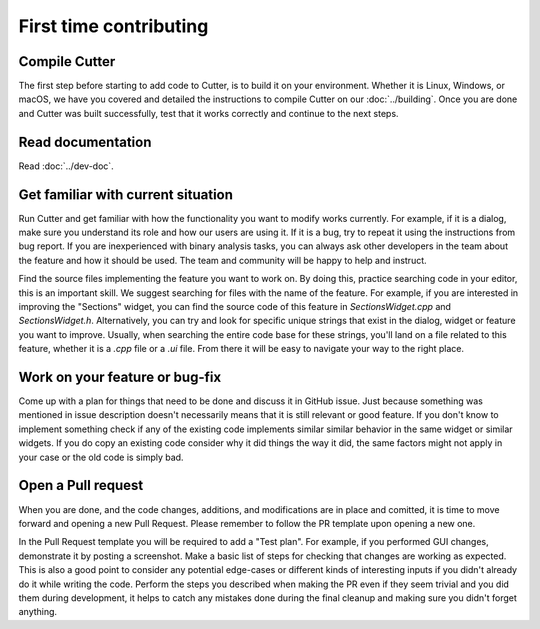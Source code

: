 First time contributing
=======================

Compile Cutter
--------------
The first step before starting to add code to Cutter, is to build it on your environment. Whether it is Linux, Windows, or macOS, we have you covered and detailed the instructions to compile Cutter on our :doc:`../building`. Once you are done and Cutter was built successfully, test that it works correctly and continue to the next steps.


Read documentation
------------------

Read :doc:`../dev-doc`.

Get familiar with current situation
-----------------------------------

Run Cutter and get familiar with how the functionality you want to modify works currently. For example, if it is a dialog, make sure you understand its role and how our users are using it. If it is a bug, try to repeat it using the instructions from bug report. If you are inexperienced with binary analysis tasks, you can always ask other developers in the team about the feature and how it should be used. The team and community will be happy to help and instruct. 

Find the source files implementing the feature you want to work on. By doing this, practice searching code in your editor, this is an important skill. We suggest searching for files with the name of the feature. For example, if you are interested in improving the "Sections" widget, you can find the source code of this feature in `SectionsWidget.cpp` and `SectionsWidget.h`. Alternatively, you can try and look for specific unique strings that exist in the dialog, widget or feature you want to improve. Usually, when searching the entire code base for these strings, you'll land on a file related to this feature, whether it is a `.cpp` file or a `.ui` file. From there it will be easy to navigate your way to the right place.


Work on your feature or bug-fix 
-------------------------------

Come up with a plan for things that need to be done and discuss it in GitHub issue. Just because something was mentioned in issue description doesn't necessarily means that it is still relevant or good feature.
If you don't know to implement something check if any of the existing code implements similar similar behavior in the same widget or similar widgets. If you do copy an existing code consider why it did things the way it did, the same factors might not apply in your case or the old code is simply bad.

Open a Pull request
-------------------
When you are done, and the code changes, additions, and modifications are in place and comitted, it is time to move forward and opening a new Pull Request. Please remember to follow the PR template upon opening a new one.

In the Pull Request template you will be required to add a "Test plan". For example, if you performed GUI changes, demonstrate it by posting a screenshot.
Make a basic list of steps for checking that changes are working as expected. This is also a good point to consider any potential edge-cases or different kinds of interesting inputs if you didn't already do it while writing the code. Perform the steps you described when making the PR even if they seem trivial and you did them during development, it helps to catch any mistakes done during the final cleanup and making sure you didn't forget anything.